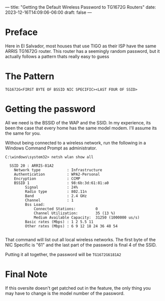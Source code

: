 ---
title: "Getting the Default Wireless Password to TG1672G Routers"
date: 2023-12-16T14:09:06-06:00
draft: false
---


* Preface
Here in El Salvador, most houses that use TIGO as their ISP have the same ARRIS
TG1672G router. This router has a seemingly random password, but it actually
follows a pattern thats really easy to guess

* The Pattern

#+begin_src 
TG1672G<FIRST BYTE OF BSSID NIC SPECIFIC><LAST FOUR OF SSID>
#+end_src

* Getting the password
All we need is the BSSID of the WAP and the SSID. In my experience, its been the
case that every home has the same model modem. I'll assume its the same for you.

Without being connected to a wireless network, run the following in a Windows
Command Prompt as administrator.

#+begin_src
C:\windows\system32> netsh wlan show all

  SSID 20 : ARRIS-81A2
    Network type            : Infrastructure
    Authentication          : WPA2-Personal
    Encryption              : CCMP 
    BSSID 1                 : 98:6b:3d:61:81:a0
         Signal             : 24%  
         Radio type         : 802.11n
         Band               : 2.4 GHz
         Channel            : 1 
         Bss Load:
             Connected Stations:         0
             Channel Utilization:        35 (13 %)
             Medium Available Capacity:  31250 (1000000 us/s)
         Basic rates (Mbps) : 1 2 5.5 11
         Other rates (Mbps) : 6 9 12 18 24 36 48 54

#+end_src

That command will list out all local wireless networks. The first byte of the
NIC Specific is "61" and the last part of the password is final 4 of the SSID.

Putting it all together, the password will be ~TG1672G6181A2~

* Final Note
If this oversite doesn't get patched out in the feature, the only thing you may
have to change is the model number of the password.
